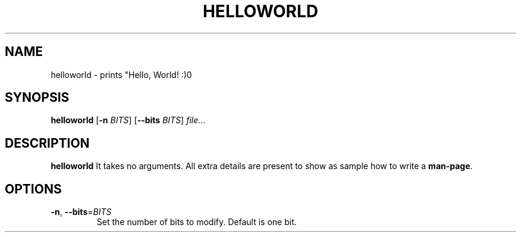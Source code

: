 .TH HELLOWORLD 1
.SH NAME
helloworld \- prints "Hello, World! :)\n"
.SH SYNOPSIS
.B helloworld
[\fB\-n\fR \fIBITS\fR]
[\fB\-\-bits\fR \fIBITS\fR]
.IR file ...
.SH DESCRIPTION
.B helloworld
It takes no arguments. All extra details are present to show as sample how to write a \fBman\-page\fR.
.SH OPTIONS
.TP
.BR \-n ", " \-\-bits =\fIBITS\fR
Set the number of bits to modify.
Default is one bit.
